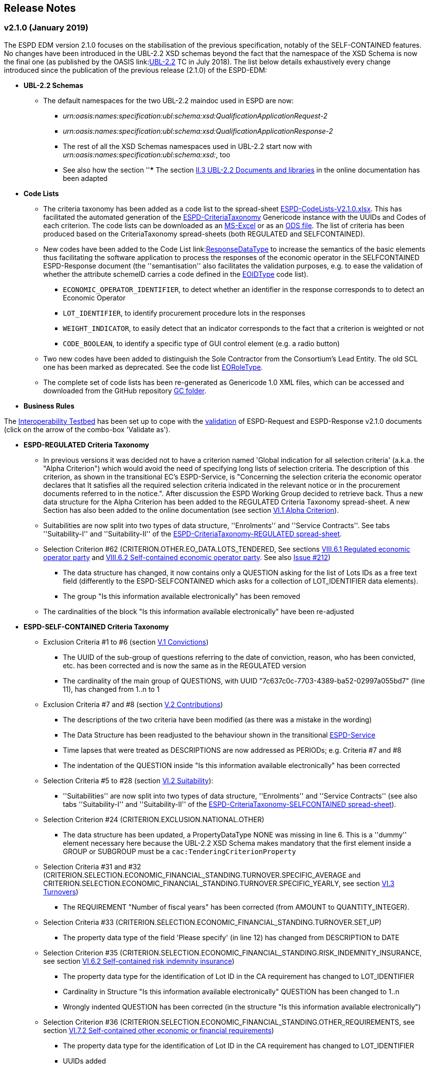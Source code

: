 == Release Notes

=== v2.1.0 (January 2019)

The ESPD EDM version 2.1.0 focuses on the stabilisation of the previous specification,
notably of the SELF-CONTAINED features. No changes have been introduced in the UBL-2.2 XSD schemas beyond the fact that the
namespace of the XSD Schema is now the final one (as published by the OASIS link:link:http://docs.oasis-open.org/ubl/UBL-2.2.html[UBL-2.2] TC in July 2018).
The list below details exhaustively every change introduced since the publication of the previous release (2.1.0) of the ESPD-EDM:

* **UBL-2.2 Schemas**
** The default namespaces for the two UBL-2.2 maindoc used in ESPD are now:
*** _urn:oasis:names:specification:ubl:schema:xsd:QualificationApplicationRequest-2_
*** _urn:oasis:names:specification:ubl:schema:xsd:QualificationApplicationResponse-2_
*** The rest of all the XSD Schemas namespaces used in UBL-2.2 start now with _urn:oasis:names:specification:ubl:schema:xsd:_, too
*** See also how the section ''*** The section
link:https://espd.github.io/ESPD-EDM/v2.1.0/xml_guide.html#ii-3-ubl-2-2-documents-and-libraries[II.3 UBL-2.2 Documents and libraries]
in the online documentation has been adapted

* **Code Lists**

** The criteria taxonomy has been added as a code list to the spread-sheet
link:https://github.com/ESPD/ESPD-EDM/blob/master/docs/src/main/asciidoc/dist/cl/xlsx/ESPD-CodeLists-V2.1.0.xlsx[ESPD-CodeLists-V2.1.0.xlsx].
This has facilitated the automated generation of the link:https://github.com/ESPD/ESPD-EDM/blob/2.1.0/docs/src/main/asciidoc/dist/cl/gc/ESPD-CriteriaTaxonomy_V2.1.0.gc[ESPD-CriteriaTaxonomy]
Genericode instance with the UUIDs and Codes of each criterion. The code lists can be downloaded as an
link:https://github.com/ESPD/ESPD-EDM/blob/master/docs/src/main/asciidoc/dist/cl/xlsx/ESPD-CodeLists-V2.1.0.xlsx[MS-Excel] or as an
link:https://github.com/ESPD/ESPD-EDM/blob/master/docs/src/main/asciidoc/dist/cl/ods/ESPD-CodeLists-V2.1.0.ods[ODS file]. The list
of criteria has been produced based on the CriteriaTaxonomy spread-sheets (both REGULATED and SELFCONTAINED).

** New codes have been added to the Code List
link:link:https://github.com/ESPD/ESPD-EDM/blob/master/docs/src/main/asciidoc/dist/cl/xlsx/ESPD-CodeLists-V2.1.0.xlsx[ResponseDataType]
to increase the semantics of the basic elements thus facilitating the software application to process the responses of
the economic operator in the SELFCONTAINED ESPD-Response document (the ''semantisation'' also facilitates the validation purposes, e.g.
to ease the validation of whether the attribute schemeID carries a code defined in the
link:https://github.com/ESPD/ESPD-EDM/blob/master/docs/src/main/asciidoc/dist/cl/xlsx/ESPD-CodeLists-V2.1.0.xlsx[EOIDType] code list).

*** `ECONOMIC_OPERATOR_IDENTIFIER`, to detect whether an identifier in the response corresponds to to detect an Economic Operator
*** `LOT_IDENTIFIER`, to identify procurement procedure lots in the responses
*** `WEIGHT_INDICATOR`, to easily detect that an indicator corresponds to the fact that a criterion is weighted or not
*** `CODE_BOOLEAN`, to identify a specific type of GUI control element (e.g. a radio button)

** Two new codes have been added to distinguish the Sole Contractor from the Consortium's Lead Entity. The old SCL one
has been marked as deprecated. See the code list
link:https://github.com/ESPD/ESPD-EDM/blob/2.1.0/docs/src/main/asciidoc/dist/cl/xlsx/ESPD-CodeLists-V2.1.0.xlsx[EORoleType].

** The complete set of code lists has been re-generated as Genericode 1.0 XML files, which can be
accessed and downloaded from the GitHub repository link:https://github.com/ESPD/ESPD-EDM/tree/master/docs/src/main/asciidoc/dist/cl/gc[GC folder].

* **Business Rules**

The link:https://joinup.ec.europa.eu/solution/interoperability-test-bed[Interoperability Testbed]
has been set up to cope with the link:https://www.itb.ec.europa.eu/espd/upload[validation] of
ESPD-Request and ESPD-Response v2.1.0 documents (click on the arrow of the combo-box 'Validate as').

* **ESPD-REGULATED Criteria Taxonomy**

** In previous versions it was decided not to have a criterion named 'Global indication for all selection criteria'
(a.k.a. the "Alpha Criterion") which would avoid the need of specifying long lists of selection criteria. The
description of this criterion, as shown in the transitional EC's ESPD-Service, is
"Concerning the selection criteria the economic operator declares that It satisfies all the required selection
criteria indicated in the relevant notice or in the procurement documents referred to in the notice.". After discussion
the ESPD Working Group decided to retrieve back. Thus a new data structure for the Alpha Criterion has been added to
the REGULATED Criteria Taxonomy spread-sheet.
A new Section has also been added to the online documentation (see section
link:https://espd.github.io/ESPD-EDM/v2.1.0/xml_guide.html#vi-1-alpha-criterion[VI.1 Alpha Criterion]).


** Suitabilities are now split into two types of data structure, ''Enrolments'' and ''Service Contracts''.
See tabs ''Suitability-I'' and ''Suitability-II'' of the
link:https://github.com/ESPD/ESPD-EDM/blob/2.1.0/docs/src/main/asciidoc/dist/cl/xlsx/ESPD-CriteriaTaxonomy-REGULATED-V2.1.0.xlsx[ESPD-CriteriaTaxonomy-REGULATED spread-sheet].

** Selection Criterion #62 (CRITERION.OTHER.EO_DATA.LOTS_TENDERED, See sections
link:https://espd.github.io/ESPD-EDM/v2.1.0/xml_guide.html#vii-6-1-regulated-economic-operator-party[VIII.6.1 Regulated economic operator party]
and link:https://espd.github.io/ESPD-EDM/v2.1.0/xml_guide.html#vii-6-2-self-contained-economic-operator-party[VIII.6.2 Self-contained economic operator party].
See also link:https://github.com/ESPD/ESPD-EDM/issues/212[Issue #212])
*** The data structure has changed, it now contains only a QUESTION asking for the list of Lots IDs as a free text field (differently to the ESPD-SELFCONTAINED which asks for a collection of LOT_IDENTIFIER data elements).
*** The group "Is this information available electronically" has been removed

** The cardinalities of the block "Is this information available electronically" have been re-adjusted

* **ESPD-SELF-CONTAINED Criteria Taxonomy**

** Exclusion Criteria #1 to #6 (section link:https://espd.github.io/ESPD-EDM/v2.1.0/xml_guide.html#v-1-convictions[V.1 Convictions])
*** The UUID of the sub-group of questions referring to the date of conviction, reason, who has been convicted, etc. has
been corrected and is now the same as in the REGULATED version
*** The cardinality of the main group of QUESTIONS, with UUID "7c637c0c-7703-4389-ba52-02997a055bd7" (line 11), has changed from 1..n to 1

** Exclusion Criteria #7 and #8 (section link:https://espd.github.io/ESPD-EDM/v2.1.0/xml_guide.html#v-2-contributions[V.2 Contributions])
*** The descriptions of the two criteria have been modified (as there was a mistake in the wording)
*** The Data Structure has been readjusted to the behaviour shown in the transitional link:https://ec.europa.eu/tools/espd[ESPD-Service]
*** Time lapses that were treated as DESCRIPTIONS are now addressed as PERIODs; e.g. Criteria #7 and #8
*** The indentation of the QUESTION inside "Is this information available electronically" has been corrected

**  Selection Criteria #5 to #28 (section link:https://espd.github.io/ESPD-EDM/v2.1.2/xml_guide.html#vi-2-suitability[VI.2 Suitability]):
***  ''Suitabilities'' are now split into two types of data structure, ''Enrolments'' and ''Service Contracts'' (see also tabs
''Suitability-I'' and ''Suitability-II'' of the
link:https://github.com/ESPD/ESPD-EDM/blob/2.1.0/docs/src/main/asciidoc/dist/cl/xlsx/ESPD-CriteriaTaxonomy-SELFCONTAINED-V2.1.0.xlsx[ESPD-CriteriaTaxonomy-SELFCONTAINED spread-sheet]).

** Selection Criterion #24 (CRITERION.EXCLUSION.NATIONAL.OTHER)
*** The data structure has been updated, a PropertyDataType NONE was missing in line 6. This is a ''dummy'' element
necessary here because the UBL-2.2 XSD Schema makes mandatory that the first element inside a GROUP or SUBGROUP must
be a `cac:TenderingCriterionProperty`

** Selection Criteria #31 and #32 (CRITERION.SELECTION.ECONOMIC_FINANCIAL_STANDING.TURNOVER.SPECIFIC_AVERAGE and
CRITERION.SELECTION.ECONOMIC_FINANCIAL_STANDING.TURNOVER.SPECIFIC_YEARLY, see section
link:https://espd.github.io/ESPD-EDM/v2.1.2/xml_guide.html#vi-3-turnovers[VI.3 Turnovers])
*** The REQUIREMENT "Number of fiscal years" has been corrected (from AMOUNT to QUANTITY_INTEGER).

** Selection Criteria #33 (CRITERION.SELECTION.ECONOMIC_FINANCIAL_STANDING.TURNOVER.SET_UP)
*** The property data type of the field 'Please specify' (in line 12) has changed from DESCRIPTION to DATE

** Selection Criterion #35 (CRITERION.SELECTION.ECONOMIC_FINANCIAL_STANDING.RISK_INDEMNITY_INSURANCE, see section
link:https://espd.github.io/ESPD-EDM/v2.1.2/xml_guide.html#vi-6-2-self-contained-risk-indemnity-insurance[VI.6.2 Self-contained risk indemnity insurance])
*** The property data type for the identification of Lot ID in the CA requirement has changed to LOT_IDENTIFIER
*** Cardinality in Structure "Is this information available electronically" QUESTION has been changed to 1..n
*** Wrongly indented QUESTION has been corrected (in the structure "Is this information available electronically")

** Selection Criterion #36 (CRITERION.SELECTION.ECONOMIC_FINANCIAL_STANDING.OTHER_REQUIREMENTS, see section
link:https://espd.github.io/ESPD-EDM/v2.1.2/xml_guide.html#vi-7-2-self-contained-other-economic-or-financial-requirements[VI.7.2 Self-contained other economic or financial requirements])
*** The property data type for the identification of Lot ID in the CA requirement has changed to LOT_IDENTIFIER
*** UUIDs added
*** Cardinality corrected

** Selection Criterion #36 (CRITERION.SELECTION.ECONOMIC_FINANCIAL_STANDING.OTHER_REQUIREMENTS)
*** Wrongly indented QUESTION has been corrected (in the structure "Is this information available electronically")

** Selection Criterion #38 (CRITERION.SELECTION.TECHNICAL_PROFESSIONAL_ABILITY.REFERENCES.SUPPLIES_DELIVERY_PERFORMANCE, see
the criterion Data Structure in section ''VI.8.2 Self-contained references'' and in the SELF-CONTAINED Criteria Taxonomy
link:https://github.com/ESPD/ESPD-EDM/blob/master/docs/src/main/asciidoc/dist/cl/xlsx/ESPD-CriteriaTaxonomy-SELFCONTAINED-V2.0.2.xlsx[spread-sheet]
tab ''SC-References'')
*** REQUIREMENTs regarding the identifiers of Lots are now semantised as LOT_IDENTIFIER
*** Cardinality of the QUESTION in the block "Is the information available electronically" has been corrected (from 1 to 1..n)

** Selection Criterion #39 (CRITERION.SELECTION.TECHNICAL_PROFESSIONAL_ABILITY.REFERENCES.SERVICES_DELIVERY_PERFORMANCE, see the
link:https://github.com/ESPD/ESPD-EDM/blob/master/docs/src/main/asciidoc/dist/cl/xlsx/ESPD-CriteriaTaxonomy-SELFCONTAINED-V2.0.2.xlsx[Criteria Taxonomy]
for the SELF-CONTAINED ESPD and section ''VI.8.2 Self-contained references'')
*** Description has been corrected. It now reads "For public service contracts only: During the reference period, the economic operator has provided the following main services of the type specified. Contracting authorities may require up to three years and allow experience dating from more than three years.".

** Selection Criteria #40 to #51 about ''Abilities'' have been split into 5 different data structures
(See these tabs in the
 link:https://github.com/ESPD/ESPD-EDM/blob/2.1.0/docs/src/main/asciidoc/dist/cl/xlsx/ESPD-CriteriaTaxonomy-SELFCONTAINED-V2.1.0.xlsx[ESPD-CriteriaTaxonomy-SELFCONTAINED spread-sheet])

*** SC-Abilities_1 (Persons), Criteria #40 and #41 (technicians)
*** SC-Abilities_2 (Facilities), Criteria #42 to #46 (about facilities, studies, supply chain, etc.)
*** SC-Abilities_3 (Education), Criterion #47 (about educational and professional qualifications). Concerning this
Criterion, an Information Box has also been added to explain what is ESCO, the need of using URLs to identify the
Qualifications and where to find additional information about ESCO (see also information box and XML example in
section ''VI.9.6 Self-contained Abilities (III) - Education'')
*** SC-Abilities_4 (Checks), Criterion #48 (about allowance of checks), and
*** SC-Abilities_5 (Staff), about the contractor's personnel

** Selection Criteria #41 (CRITERION.SELECTION.TECHNICAL_PROFESSIONAL_ABILITY.TECHNICAL.TECHNICIANS_FOR_CARRYING_WORKS)
*** The word _waited_ was replaced with _weighted_ in different places of the criterion.

** Selection Criteria #52 and #53 (Samples and certificates, section 'VI.11 Samples and certificates')
*** An indentation was corrected in Criteria 52 and 53. The QUESTION tag was misplaced and hidden.

** Selection Criterion #57 (CRITERION.OTHER.EO_DATA.SHELTERED_WORKSHOP)
*** Wrongly indented tag {QUESTION} has been corrected.

** Selection Criterion #58 (CRITERION.OTHER.EO_DATA.REGISTERED_IN_OFFICIAL_LIST)
*** The data structure has changed, the CAPTION "If the relevant documentation is available electronically, please provide it" has been removed. The use of the block "Is this information available electronically" (UUID) must be used for that specific purpose.

** Selection Criterion #59 (CRITERION.OTHER.EO_DATA.TOGETHER_WITH_OTHERS)
*** The data structure of this criterion has been modified to align it to the one in the REGULATED ESPD
*** A CODE property data type has replaced the type IDENTIFIER (which was wrongly assigned to the field 'Please indicate
the role of the economic operator in the group (leader, responsible for specific tasks...)' in line 8).

** Selection Criteria #60 (Relied on entities, CRITERION.OTHER.EO_DATA.RELIES_ON_OTHER_CAPACITIES)
*** In Criterion 60, the DataPropertyTypes ECONOMIC_OPERATOR_IDENTIFIER has replaced IDENTIFIER in line 8
*** CODE has replaced DESCRIPTION in line 9
*** Wrongly indented tag {QUESTION} has also been corrected.

** Selection Criterion #61 (CRITERION.OTHER.EO_DATA.SUBCONTRACTS_WITH_THIRD_PARTIES. The code list to be used is the
maintained in SIMAP for CodeLists (https://simap.ted.europa.eu/cpv)
*** ID of the subcontractor has been semantised from IDENTIFIER to ECONOMIC_OPERATOR_ID
*** The field 'Activity of the entity (for this specific procedure) can now be expressed as a set of one or more CPV codes

** Selection Criterion #62 (CRITERION.OTHER.EO_DATA.LOTS_TENDERED, See sections ''VIII.6.1 Regulated economic operator party'' and ''VIII.6.2 Self-contained economic operator party'')
*** The group "Is this information available electronically" has been removed
*** Wrongly indented tag {QUESTION} has been corrected.

** Selection Criterion #63 (CRITERION.OTHER.EO_DATA.REDUCTION_OF_CANDIDATES)
*** Wrongly indented tag {QUESTION} has been corrected.

** The cardinalities of the block "Is this information available electronically" have been re-adjusted

* UUIDs

** Criteria UUIDs are not backwards-consistent (with versions 1.0.2, 2.0.*). New UUIDs have been added for the new
ESPD-SELF-CONTAINED groups and sub-groups where needed. All corrected and new UUIDs are red-coloured in the
CriteriaTaxonomy spread-sheets.

* XML examples

** New XML samples have been produced using the ESPDInt solution. These examples can be downloaded from the
link:https://github.com/ESPD/ESPD-EDM/tree/master/docs/src/main/asciidoc/dist/xml[dist/xml].

=== v2.0.2 (May 2018)

The ESPD EDM version 2.0.2 is now released and contains only bugs fixed on the basis of the received comments on GitHub.
The release contains a definition of all relevant
business rules and corresponding schematron files to validate Regulate and Self-Contained ESPD Request and Response XML instances
(including the validation of the criteria taxonomy). The corresponding TestBed for version 2.1.0 has been set up.
The specifications for version 2.0.2 contain an updated distribution of the ESPD Exchange Data Model and include a corresponding implementation guideline
which clarifies the ESPD validation architecture in Annex I. Also, the BIS 41 – ESPD version 2.0.2 was updated accordingly.

This release encompasses these other minor updates:

* **Code lists**

** A new code list has been added: "WeightingType". Reason: some selection criteria need to be weighted. In version 2.0.0 the element "cbc:WeightingTypeCode" was added to the root of the "UBL-QualificationApplicationResponse-2.2-Pre-award.xd" document.
** Two code lists have been removed as they are not used anymore in versions 2.0.x: `PeriodMeasureTypeCodes` and `TechnicalCapabilityTypeCode`.

* **Criteria data structures**

** All criteria have now one block "Is this information available electronically" with cardinality 0..n. See data structures spread-sheets for both
the link:https://github.com/ESPD/ESPD-EDM/blob/2.0.2/docs/src/main/asciidoc/dist/cl/ods/ESPD-CriteriaTaxonomy-REGULATED-V2.0.2.ods[REGULATED] and the
link:https://github.com/ESPD/ESPD-EDM/blob/2.0.2/docs/src/main/asciidoc/dist/cl/ods/ESPD-CriteriaTaxonomy-SELFCONTAINED-V2.0.2.ods[SELF-CONTAINED] flavours.

** In the *SELF-CONTAINED ESPD* CRITERION.SELECTION.ECONOMIC_FINANCIAL_STANDING.RISK_INDEMNITY_INSURANCE Subgroup "83e3dcc4-c9b3-47e5-9fb8-ffd8386679f1" changed its cardinality from 1 to 1..n.

** In "Financial Ratios" for the SELF-CONTAINED ESPD, the REQUIREMENT "Ratio Type" needs to be a CODE (not a DESCRIPTION, as in previous versions). This code is needed by the Contracting Authority
to specify the BACH's code (See section "VI.4.2 Self-contained financial ratios" of the online documentation for details on this).

* **UUIDS**

** In the previous versions the UUIDs for the block "Is this information available electronically" where not 100% consistent. For some criteria they used the same UUIDs as in version 1.0.2 and for other a completely different set of UUIDS.
This has been corrected and now all criteria have one block "Is this information available electronically", and all of them use the same UUIDs (the ones used also in version 1.0.2).

=== v2.0.1 (1st February 2018)

The changes specified herein have been applied in both (1) the link:++https://github.com/ESPD/ESPD-EDM++[ESPD-EDM specification], version 2.1.0 published in this Github repository; and (2) the link:++http://wiki.ds.unipi.gr/display/ESPDInt/BIS+41+-+ESPD+V2.1.0++[ESPDInt BIS document].

See also details in: link:++https://github.com/ESPD/ESPD-EDM/tree/2.1.0/docs/src/main/asciidoc/dist/rn/Release Notes-2.1.0.ods++[Release Notes Details] and in this Github "Issues" section.

* *Code Lists*:

** The "ActivityType", "AmountTypeCode" and "ContractType" Code Lists have been removed, as they're not used. The Code List "ContractType" is covered (i.e. replaced) by the CodeList "ProcedureType". The ESPDInt BIS document has been modified accordingly: Section about Code Lists has been updated.

* *Use of the UBL-2.2 Schemas elements*:

** The UBL-2.2 element `ProfileExecutionID` is used now to compulsorily specify the version and flavour of the ESPD-EDM. See the possible values in the Code List "ProfileExecutionID" (e.g. "ESPD-EDMv2.0.0-REGULATED", "ESPD-EDMv2.0.0-SELFCONTAINED", "ESPD-EDMv2.1.0-REGULATED", "ESPD-EDMv2.1.0-SELFCONTAINED"...see also the Guideline and XML examples. Remember also that cardinalities are to be controlled via business rule). The ESPDInt BIS document has been modified accordingly: Inclusion of the ESPD version identifier (tir070-299;tir092-299). The following Business Rules have been added: TRDM092-55, TRDM072-36 for tir92-299 and tir070-299 to control the Evidence version.

** The v2.0.0 documentation specified in section "VIII.5 Reference to publications and to the ESPD Request" that the elements `cac:QualificationApplicationRequest/cac:AdditionalDocumentReference/cbc:ID` and `cac:QualificationApplicationRequest/cac:AdditionalDocumentReference/cbc:UUID` had to be used to refer to other documents. This was an editorial error and has been corrected: the elements to be referred are: `cac:QualificationApplicationRequest/cbc:ID` and `cac:QualificationApplicationRequest/cbc:UUID`.

** Element `cac:ProcurementProject` (cardinality 0..1): Use this component to identify and describe the procurement administrative procedure. The REGULATED version should not contain a `cac:ProcurementProject` in order to ensure the back-wards compatibility with the version 1.0.2. Use this component in case the ESPD is SELF-CONTAINED and the procedure is divided into lots. In this case use the `ProcurementProjectLot` component to provide details specific to the lot and reserve the `ProcurementProject` component to describe the global characteristics of the procedure.

* *ESPD-EDM Cardinalities*:

** The ESPD-EDM cardinality for the element `cac:TenderingCriterionResponse/cac:ResponseValue` has been modified to 0..n (see the online ESPD-EDM documentation).

** The cardinality of the element `cac:Evidence/cbc:ID` is now mandatory (to be controlled via business rule, as the UBL-XSD is 0..1). The ESPDInt BIS document has been modified accordingly.

** About elements of `cac:ProcurementProject`:

*** The cardinality of `cbc:ProcurementTypeCode` is now '0..1' in both the REGULATED and the SELFCONTAINED ESPD Requests (Thus ensuring compatibility between version 2.1.0 REGULATED and v1.0.2). The ESPDInt BIS document has been modified accordingly: Cardinality for the class Procurement Project and the subordinated elements tir070-503, tir070-504, tir92-505, tir92-506 from 1..1 to 0..1 has been changed.

*** The cardinality of `cbc:Name` is now 0.1 in both the REGULATED and the SELFCONTAINED ESPD Requests. If used the text must match the one used in the Contract Notice.

*** The cardinality of `cbc:Description` is now 0.n in both the REGULATED and the SELFCONTAINED ESPD Requests (thus ensuring compatibility with UBL-2.2 multi-line descriptions). If used the text must match the one used in the Contract Notice.

*** ESPDInt BIS document: Adding cardinalitites for "Evidence issuer party" and "Criterion fulfillment URI".

* *UUIDS reviewed*: UUIDs, names and descriptions in files ESPD-REGULATED-CriteriaTaxonomy-V02.00.01 and ESPD-SELFCONTAINED-CriteriaTaxonomy-V02.00.01.xlsx do match now the ones in ESPD-Data_Structures-REGULATED-V02.00.01 and ESPD-Data_Structures-SELFCONTAINED-V02.00.01 spreadsheet books. Some UUIDS for subgroups of requirements have also been corrected (e.g. SC-General_Turnover --> 5ca58d66-3ef1-4145-957c-45d5b18a837f,  SC-Specific_Turnover --> 19a68e37-d307-4a28-9061-c22cd767be58, SC-General_Average_Turnover --> 53882893-f4a8-40ae-99dc-cad7b0748790, SC-Specific_Average_Turnover --> 6cff132b-8d15-4f79-ae37-2f9295432381).

* *Data Structures*:

** Information available electronically: The group "Is this information available electronically" is now present i all the criteria data structures (see "Data Structures" in the "dist/cl" files).

** Some codes "ON*" were erroneous and have been transformed into "ONTRUE", e.g.Criterion 22 in the REGULATED Data Structures spreadsheets book AND Criterion 22 in the SELF-CONTAINED Data Structures spreadsheets book.

** Missing data types: Some data types were missing and have been added; e.g. compare criteria 9 to 11, and criteria 62 and 63 between versions 2.0.0 and version 2.1.0.

The ESPDInt BIS document has been aligned accordingly.

* *Editorial corrections*:

** ESPD-EDM specification:

*** The definitions in the Data Structure spread-sheets containing syntax and grammar errors have been corrected (based on the texts on the Regulation Annex II and ESPD Service GUI). Additional comments have also been added in the online documentation about the use of the UBL-2.2 0..n multi-line descriptions, as requested by some users.

*** Requirement about LotsThe documentation (in version 2.1.0) has been modified and reads now "One Lot must be always instantiated in the REGULATED ESPD XML document, and its identifier value should be '0'. The REGULATED version of the ESPD cannot be used for procurement procedures divided into Lots. For procedures divided into Lots use the SELF-CONTAINED version.

*** Additional explanatory texts have been added at the beginning of sections "VI.2.6 Self-contained specific yearly turnover" and "VI.2.8 Self-contained specific average turnover" to clarify the use of CPVs.

*** Group "Is this information available electronically": Beware that in version 2.0.0 this sentence was phrased differently as "Is this information available at no cost to the authorities from an EU Member State database?".

*** Enhanced description of the codes ON*, ONTRUE,ONFALSE, and other Data Structure elements: A sub-section "IV.4 Mock-ups, data structures, XML examples and tools" has been added to the online documentation explaining the meaning and use of each column of the Data Structures.

*** The figures representing the criteria taxonomies (both exclusion grounds and selection criteria) are now aligned with the criteria defined in the CriteriaTaxonomy and Data Structure spread-sheets (compare images in sections "V. Exclusion criteria", "VI. Selection criteria" and these files located in the "dist/cl" folder).

** ESPDInt BIS document:

*** "Customization Identifier" for the Request and the Response to the section "Identifiers" added.
*** Name of the ListIDs named in the Business Rules TRDM092-33 and TRDM070-BR-22 has been modified.
*** Implementation Guideline for tir070-061 and tir92-071 modified.
*** `tir70-502` added to reflect the country name.
*** Illustration of the differences between the regulated and the self-contained ESPD in data models and implementation guidelines.


* *ESPD-EDM specification artefacts*:

** The content of the "dist/xlst" folder has been enriched and reorganised as follows:

*** The stylesheets used to transform the Data Structure *.ods files into ESPD-EDM XML instances are now under the folder 'dist\xslt\ODS Data Structures to ESPD XML'. New files have been added to this folder to help with the automation of the generation of the bunch of all the data structures in a go: e.g. ESPD-Transformation.jar, ESPD-Transformer.bat. The use of these files is explained in section "IV.4 Mock-ups, data structures, XML examples and tools", subsection "Data structures spread-sheets as a tool to generate XML instances" of the documentation.

*** A new folder named "XLSX CodeLists to Genericode" contains a style-sheet that can be used to generate OASIS Genericode 1.0 *.gc files (see "dist/cl/gc" folder) out of the spread-sheets book containing the Code Lists (file "dist/cl/xlsx/ESPD-CodeLists-V02.00.01.xlsx"). Please read the README.txt file inside this folder with the usage instructions.


* *Business Rules*:

** Modifications applied to the ESPDInt BIS document (aligned to the modifications on the ESPD-EDM specification):

*** Changing path mentioned in the following Business Rules: TRDM092-13, TRDM092-14 and in the following implementation guidelines tir92-543, tir92-309.
*** Adding the following Business Rules: TRDM092-56, TRDM072-37 for tir070-601, tir092-601 to control the criterion requirement structure.
*** Adding the following Business Rules: TRDM092-57 for tir92-525 to control the confidentiality of responses.
*** Removed the element "Postbox" from all address classes.
*** Extended requirement description of tbr070-002 and tbr92-019
*** Adding the following elements tir070-601, tir092-601
*** Adding the Business Rule TRDM092-58 for tir092-526 to control the Criterion Property Groups

=== v2.0.0 (25th July 2017)

. Adoption of UBL-2.2 XSD Schemata;
. Introduction of REGULATED and SELFCONTAINED ESPD

=== v1.0.2 (28th of July 2016)

* https://github.com/ESPD/ESPD-EDM/issues/2[Change cardinality of requirements inside requirement groups].
